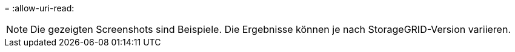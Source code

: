 = 
:allow-uri-read: 



NOTE: Die gezeigten Screenshots sind Beispiele. Die Ergebnisse können je nach StorageGRID-Version variieren.
